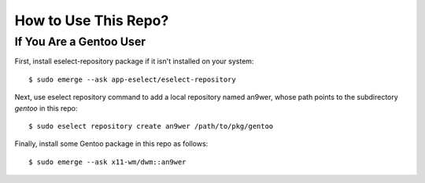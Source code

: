 How to Use This Repo?
=====================

If You Are a Gentoo User
------------------------

First, install eselect-repository package if it isn't installed on your system:
::

    $ sudo emerge --ask app-eselect/eselect-repository

Next, use eselect repository command to add a local repository named an9wer,
whose path points to the subdirectory *gentoo* in this repo: ::

    $ sudo eselect repository create an9wer /path/to/pkg/gentoo

Finally, install some Gentoo package in this repo as follows: ::

    $ sudo emerge --ask x11-wm/dwm::an9wer
